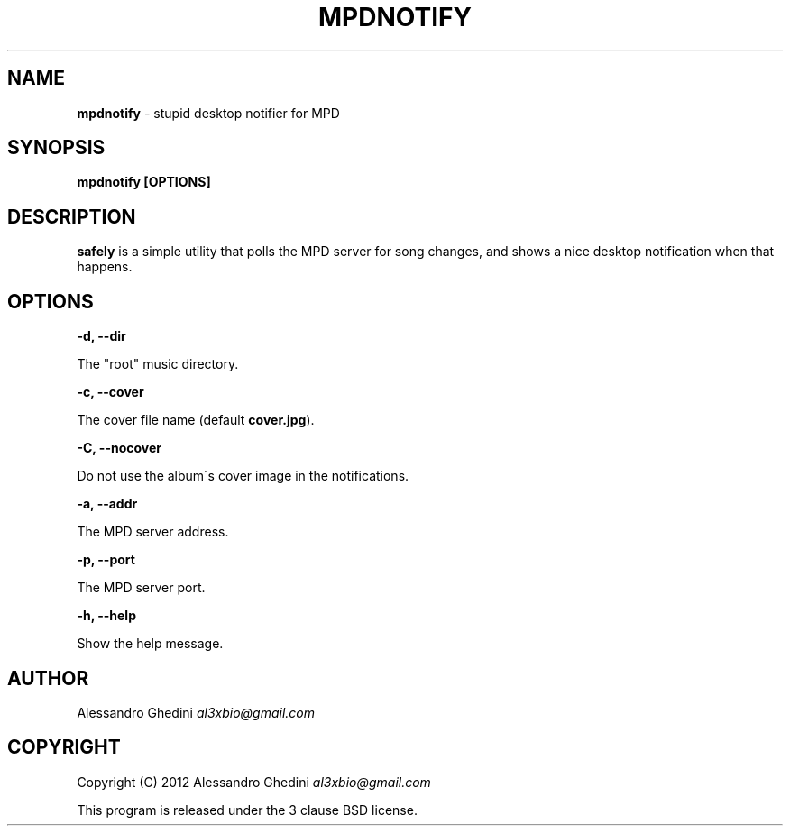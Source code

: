 .\" generated with Ronn/v0.7.3
.\" http://github.com/rtomayko/ronn/tree/0.7.3
.
.TH "MPDNOTIFY" "1" "January 2012" "" ""
.
.SH "NAME"
\fBmpdnotify\fR \- stupid desktop notifier for MPD
.
.SH "SYNOPSIS"
\fBmpdnotify [OPTIONS]\fR
.
.SH "DESCRIPTION"
\fBsafely\fR is a simple utility that polls the MPD server for song changes, and shows a nice desktop notification when that happens\.
.
.SH "OPTIONS"
\fB\-d, \-\-dir\fR
.
.P
\~\~\~\~\~\~ The "root" music directory\.
.
.P
\fB\-c, \-\-cover\fR
.
.P
\~\~\~\~\~\~ The cover file name (default \fBcover\.jpg\fR)\.
.
.P
\fB\-C, \-\-nocover\fR
.
.P
\~\~\~\~\~\~ Do not use the album\'s cover image in the notifications\.
.
.P
\fB\-a, \-\-addr\fR
.
.P
\~\~\~\~\~\~ The MPD server address\.
.
.P
\fB\-p, \-\-port\fR
.
.P
\~\~\~\~\~\~ The MPD server port\.
.
.P
\fB\-h, \-\-help\fR
.
.P
\~\~\~\~\~\~ Show the help message\.
.
.SH "AUTHOR"
Alessandro Ghedini \fIal3xbio@gmail\.com\fR
.
.SH "COPYRIGHT"
Copyright (C) 2012 Alessandro Ghedini \fIal3xbio@gmail\.com\fR
.
.P
This program is released under the 3 clause BSD license\.

